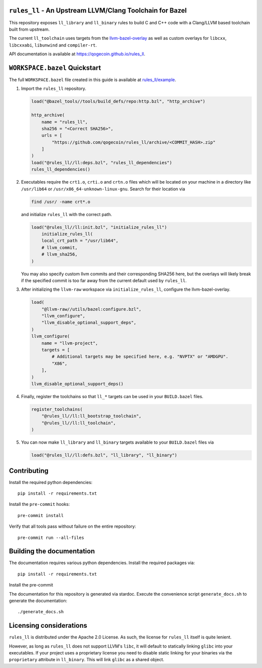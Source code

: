 ``rules_ll`` - An Upstream LLVM/Clang Toolchain for Bazel
---------------------------------------------------------

This repository exposes ``ll_library`` and ``ll_binary`` rules to build C and
C++ code with a Clang/LLVM based toolchain built from upstream.

The current ``ll_toolchain`` uses targets from the
`llvm-bazel-overlay <https://github.com/llvm/llvm-project/tree/main/utils/bazel>`_
as well as custom overlays for ``libcxx``, ``libcxxabi``, ``libunwind`` and
``compiler-rt``.

API documentation is available at `<https://qogecoin.github.io/rules_ll>`_.

``WORKSPACE.bazel`` Quickstart
------------------------------

The full ``WORKSPACE.bazel`` file created in this guide is available at
`rules_ll/example <https://github.com/qogecoin/rules_ll/tree/main/example>`_.

1. Import the ``rules_ll`` repository.

   .. code:: python

      load("@bazel_tools//tools/build_defs/repo:http.bzl", "http_archive")

      http_archive(
          name = "rules_ll",
          sha256 = "<Correct SHA256>",
          urls = [
              "https://github.com/qogecoin/rules_ll/archive/<COMMIT_HASH>.zip"
          ]
      )
      load("@rules_ll//ll:deps.bzl", "rules_ll_dependencies")
      rules_ll_dependencies()

2. Executables require the ``crt1.o``, ``crti.o`` and ``crtn.o`` files which
   will be located on your machine in a directory like ``/usr/lib64`` or
   ``/usr/x86_64-unknown-linux-gnu``. Search for their location via

   .. code:: bash

      find /usr/ -name crt*.o

   and initialize ``rules_ll`` with the correct path.

   .. code:: python

      load("@rules_ll//ll:init.bzl", "initialize_rules_ll")
          initialize_rules_ll(
          local_crt_path = "/usr/lib64",
          # llvm_commit,
          # llvm_sha256,
      )

   You may also specify custom llvm commits and their corresponding SHA256
   here, but the overlays will likely break if the specified commit is too far
   away from the current default used by ``rules_ll``.

3. After initializing the ``llvm-raw`` workspace via ``initialize_rules_ll``,
   configure the llvm-bazel-overlay.

   .. code:: python

      load(
          "@llvm-raw//utils/bazel:configure.bzl",
          "llvm_configure",
          "llvm_disable_optional_support_deps",
      )
      llvm_configure(
          name = "llvm-project",
          targets = [
              # Additional targets may be specified here, e.g. "NVPTX" or "AMDGPU".
              "X86",
          ],
      )
      llvm_disable_optional_support_deps()

4. Finally, register the toolchains so that ``ll_*`` targets can be used in
   your ``BUILD.bazel`` files.

   .. code:: python

      register_toolchains(
          "@rules_ll//ll:ll_bootstrap_toolchain",
          "@rules_ll//ll:ll_toolchain",
      )

5. You can now make ``ll_library`` and ``ll_binary`` targets available to your
   ``BUILD.bazel`` files via

   .. code:: python

      load("@rules_ll//ll:defs.bzl", "ll_library", "ll_binary")

Contributing
------------

Install the required python dependencies::

   pip install -r requirements.txt

Install the ``pre-commit`` hooks::

   pre-commit install

Verify that all tools pass without failure on the entire repository::

   pre-commit run --all-files

Building the documentation
--------------------------

The documentation requires various python dependencies. Install the required
packages via::

   pip install -r requirements.txt

Install the pre-commit

The documentation for this repository is generated via stardoc. Execute the
convenience script ``generate_docs.sh`` to generate the documentation::

   ./generate_docs.sh

Licensing considerations
------------------------

``rules_ll`` is distributed under the Apache 2.0 License. As such, the license
for ``rules_ll`` itself is quite lenient.

However, as long as ``rules_ll`` does not support LLVM's ``libc``, it will
default to statically linking ``glibc`` into your executables. If your project
uses a proprietary license you need to disable static linking for your binaries
via the ``proprietary`` attribute in ``ll_binary``. This will link ``glibc`` as
a shared object.
